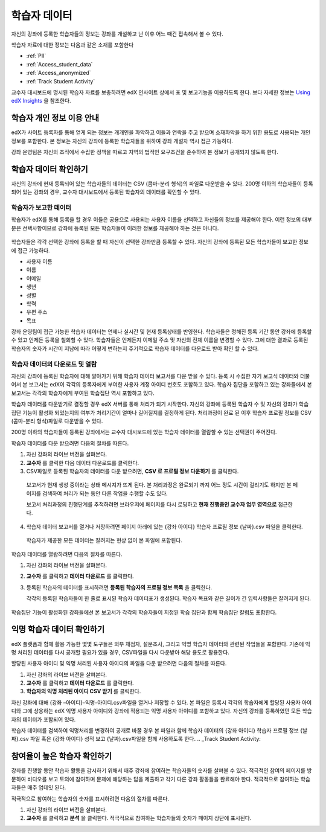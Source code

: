 .. _Student Data:

############################
학습자 데이터
############################

자신의 강좌에 등록한 학습자들의 정보는 강좌를 개설하고 난 이후 어느 때건 접속해서 볼 수 있다. 

학습자 자료에 대한 정보는 다음과 같은 소재를 포함한다

* :ref:`PII`

* :ref:`Access_student_data`

* :ref:`Access_anonymized`
  
* :ref:`Track Student Activity`

교수자 대시보드에 명시된 학습자 자료를 보충하려면 edX 인사이트 상에서 표 및 보고기능을 이용하도록 한다. 보다 자세한 정보는 `Using edX Insights`_ 을 참조한다.

.. _PII:

***************************************************************
학습자 개인 정보 이용 안내
***************************************************************

edX가 사이트 등록자를 통해 얻게 되는 정보는 개개인을 파악하고 이들과 연락을 주고 받으며 소재파악을 하기 위한 용도로 사용되는 개인 정보를 포함한다. 본 정보는 자신의 강좌에 등록한 학습자들을 위하여 강좌 개설자 역시 접근 가능하다.  

강좌 운영팀은 자신의 조직에서 수립한 정책을 따르고 지역의 법적인 요구조건을 준수하여 본 정보가 공개되지 않도록 한다. 

.. **Question**: I just made this statement up. What guidance can/should we give, for immediate publication and in the future? (sent to Tena and Jennifer Adams 31 Jan 14)

.. _Access_student_data:

****************************
학습자 데이터 확인하기
****************************

자신의 강좌에 현재 등록되어 있는 학습자들의 데이터는 CSV (콤마-분리 형식)의 파일로 다운받을 수 있다. 200명 이하의 학습자들이 등록되어 있는 강좌의 경우, 교수자 대시보드에서 등록된 학습자의 데이터를 확인할 수 있다.  

======================
학습자가 보고한 데이터
======================

학습자가 edX를 통해 등록을 할 경우 이들은 공용으로 사용되는 사용자 이름을 선택하고 자신들의 정보를 제공해야 한다. 이런 정보의 대부분은 선택사항이므로 강좌에 등록된 모든 학습자들이 이러한 정보를 제공해야 하는 것은 아니다. 

 .. image:: ../../../shared/building_and_running_chapters/Images/Registration_page.png
   :alt: Fields that collect student information during registration

학습자들은 각각 선택한 강좌에 등록을 할 때 자신이 선택한 강좌만큼 등록할 수 있다. 자신의 강좌에 등록된 모든 학습자들이 보고한 정보에 접근 가능하다.

* 사용자 이름
* 이름
* 이메일
* 생년
* 성별
* 학력
* 우편 주소
* 목표

강좌 운영팀이 접근 가능한 학습자 데이터는 언제나 실시간 및 현재 등록상태를 반영한다. 학습자들은 정해진 등록 기간 동안 강좌에 등록할 수 있고 언제든 등록을 철회할 수 있다. 학습자들은 언제든지 이메일 주소 및 자신의 전체 이름을 변경할 수 있다. 그에 대한 결과로 등록된 학습자의 숫자가 시간이 지남에 따라 어떻게 변하는지 주기적으로 학습자 데이터를 다운로드 받아 확인 할 수 있다.

.. 참고:: 차후 edX는 학습자가 자신의 언어와 소재지를 설정하도록 요구할 수 있다. 본 데이터는 그때 수집되지는 않는다.  

.. _View and download student data:

==========================================
학습자 데이터의 다운로드 및 열람
==========================================

자신의 강좌에 등록된 학습자에 대해 알아가기 위해 학습자 데이터 보고서를 다운 받을 수 있다. 등록 시 수집한 자기 보고식 데이터와 더불어서 본 보고서는 edX이 각각의 등록자에게 부여한 사용자 계정 아이디 번호도 포함하고 있다. 학습자 집단을 포함하고 있는 강좌들에서 본 보고서는 각각의 학습자에게 부여된 학습집단 역시 포함하고 있다. 

학습자 데이터를 다운받기로 결정할 경우 edX 서버를 통해 처리가 되기 시작한다. 자신의 강좌에 등록된 학습자 수 및 자신의 강좌가 학습 집단 기능이 활성화 되었는지의 여부가 처리기간이 얼마나 길어질지를 결정하게 된다. 처리과정이 완료 된 이후 학습자 프로필 정보를 CSV (콤마-분리 형식)파일로 다운받을 수 있다.

200명 이하의 학습자들이 등록된 강좌에서는 교수자 대시보드에 있는 학습자 데이터를 열람할 수 있는 선택권이 주어진다.  

.. 참고:: 등록된 학습자의 데이터 외에도 강좌 운영팀의 데이터가 파일 혹은 표시항목에 포함되어 있다. 

학습자 데이터를 다운 받으려면 다음의 절차를 따른다.

#. 자신 강좌의 라이브 버전을 살펴본다. 

#. **교수자** 를 클릭한 다음 데이터 다운로드를 클릭한다. 

#. CSV파일로 등록된 학습자의 데이터를 다운 받으려면, **CSV 로 프로필 정보 다운하기** 를 클릭한다. 

  보고서가 현재 생성 중이라는 상태 메시지가 뜨게 된다. 본 처리과정은 완료되기 까지 어느 정도 시간이 걸리기도 하지만 본 페이지를 검색하여 처리가 되는 동안 다른 작업을 수행할 수도 있다. 

  보고서 처리과정의 진행단계를 추적하려면 브라우저에 페이지를 다시 로딩하고 **현재 진행중인 교수자 업무 영역으로** 접근한다. 

4. 학습자 데이터 보고서를 열거나 저장하려면 페이지 아래에 있는 {강좌 아이디} 학습자 프로필 정보 {날짜}.csv 파일을 클릭한다. 

 학습자가 제공한 모든 데이터는 잘려지는 현상 없이 본 파일에 포함된다. 

학습자 데이터를 열람하려면 다음의 절차를 따른다. 

.. 참고:: 본 선택사항은 200명 이하의 학습자들이 등록된 강좌에서만 가능하다.

#. 자신 강좌의 라이브 버전을 살펴본다. 

#. **교수자** 를 클릭하고 **데이터 다운로드** 를 클릭한다. 

#. 등록된 학습자의 데이터를 표시하려면 **등록된 학습자의 프로필 정보 목록** 을 클릭한다. 

   각각의 등록된 학습자들이 한 줄로 표시된 학습자 데이터표가 생성된다. 학습자 목표와 같은 길이가 긴 입력사항들은 잘려지게 된다.   

 .. image:: ../../../shared/building_and_running_chapters/Images/StudentData_Table.png
  :alt: Table with columns for the collected data points and rows for each 
        student on the Instructor Dashboard

학습집단 기능이 활성화된 강좌들에선 본 보고서가 각각의 학습자들이 지정된 학습 집단과 함께 학습집단 칼럼도 포함한다. 

.. 참고:: 본 언어 및 소재지에 대한 칼럼은 하위 호환성을 위해서만 본 보고서에 포함된다. 본 데이터는 학습자 등록 시 더 이상 수집되지 않는다. 
.. _Access_anonymized:

********************************
익명 학습자 데이터 확인하기
********************************

edX 플랫폼과 함께 활용 가능한 몇몇 도구들은 외부 채점자, 설문조사, 그리고 익명 학습자 데이터와 관련된 작업들을 포함한다. 기존에 익명 처리된 데이터를 다시 공개할 필요가 있을 경우, CSV파일을 다시 다운받아 해당 용도로 활용한다. 

할당된 사용자 아이디 및 익명 처리된 사용자 아이디의 파일을 다운 받으려면 다음의 절차를 따른다.  

#. 자신 강좌의 라이브 버전을 살펴본다. 

#. **교수자** 를 클릭하고 **데이터 다운로드** 를 클릭한다. 

#. **학습자의 익명 처리된 아이디 CSV 받기** 를 클릭한다. 

자신 강좌에 대해 {강좌 –아이디}-익명-아이디.csv파일을 열거나 저장할 수 있다. 본 파일은 등록시 각각의 학습자에게 할당된 사용자 아이디와 그에 상응하는 edX 익명 사용자 아이디와 강좌에 적용되는 익명 사용자 아이디를 포함하고 있다. 자신의 강좌를 등록하였던 모든 학습자의 데이터가 포함되어 있다.

학습자 데이터를 검색하여 익명처리를 변경하여 공개로 바꿀 경우 본 파일과 함께 학습자 데이터의 {강좌 아이디} 학습자 프로필 정보 {날짜}.csv 파일 혹은 {강좌 아이디} 성적 보고 {날짜}.csv파일을 함께 사용하도록 한다. 
.. _Track Student Activity:

******************************
참여율이 높은 학습자 확인하기
******************************

강좌를 진행할 동안 학습자 활동을 감시하기 위해서 매주 강좌에 참여하는 학습자들의 숫자를 살펴볼 수 있다. 적극적인 참여의 페이지를 방문하여 비디오를 보고 토의에 참여하며 문제에 해당하는 답을 제출하고 각기 다른 강좌 활동들을 완료해야 한다. 적극적으로 참여하는 학습자들은 매주 업데잇 된다. 

적극적으로 참여하는 학습자의 숫자를 표시하려면 다음의 절차를 따른다. 

#. 자신 강좌의 라이브 버전을 살펴본다. 

#. **교수자** 를 클릭하고 **분석** 을 클릭한다. 적극적으로 참여하는 학습자들의 숫자가 페이지 상단에 표시된다. 


.. _Using edX Insights: http://edx-insights.readthedocs.org/en/latest/
